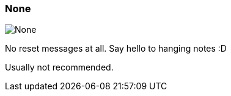 [#inspector-clip-midi-reset-behavior-none]
=== None

image:generated/screenshots/elements/inspector/clip/midi-reset-behavior/none.png[None, role="related thumb right"]

No reset messages at all. Say hello to hanging notes :D

Usually not recommended.

